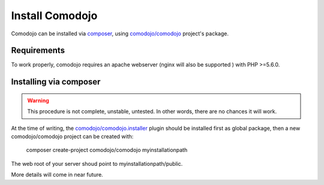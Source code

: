 Install Comodojo
================

.. _comodojo: https://github.com/comodojo/comodojo
.. _composer: https://getcomposer.org/
.. _comodojo/comodojo.installer: https://github.com/comodojo/comodojo.installer
.. _comodojo/comodojo: https://github.com/comodojo/comodojo

Comodojo can be installed via `composer`_, using `comodojo/comodojo`_ project's package.

Requirements
************

To work properly, comodojo requires an apache webserver (nginx will also be supported ) with PHP >=5.6.0.

Installing via composer
***********************

.. warning:: This procedure is not complete, unstable, untested. In other words, there are no chances it will work.

At the time of writing, the `comodojo/comodojo.installer`_ plugin should be installed
first as global package, then a new comodojo/comodojo project can be created with:

    composer create-project comodojo/comodojo myinstallationpath

The web root of your server shoud point to myinstallationpath/public.

More details will come in near future.

